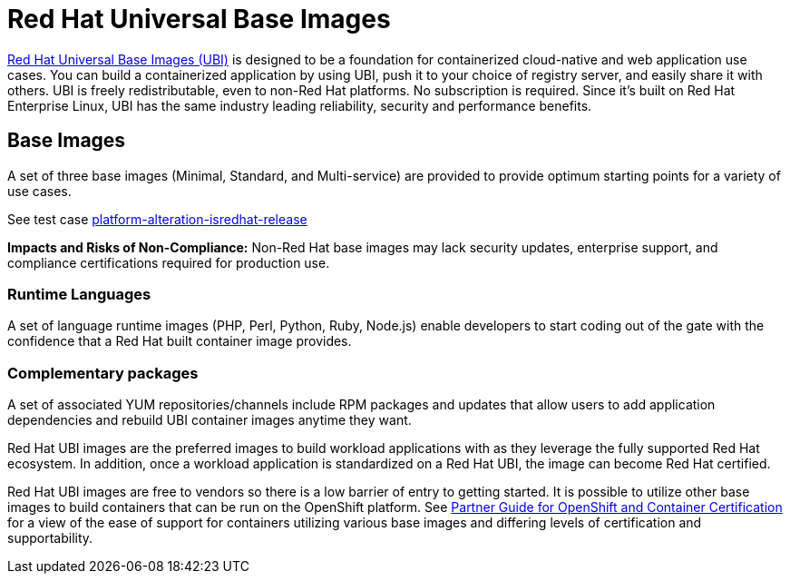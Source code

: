 [id="k8s-best-practices-ubi"]
= Red Hat Universal Base Images

link:https://developers.redhat.com/products/rhel/ubi#assembly-field-sections-18455[Red Hat Universal Base Images (UBI)] is designed to be a foundation for containerized cloud-native and web application use cases. You can build a containerized application by using UBI, push it to your choice of registry server, and easily share it with others. UBI is freely redistributable, even to non-Red Hat platforms. No subscription is required. Since it's built on Red Hat Enterprise Linux, UBI has the same industry leading reliability, security and performance benefits.

[id="k8s-best-practices-base-images"]
== Base Images

A set of three base images (Minimal, Standard, and Multi-service) are provided to provide optimum starting points for a variety of use cases.

See test case link:https://github.com/test-network-function/cnf-certification-test/blob/main/CATALOG.md#platform-alteration-isredhat-release[platform-alteration-isredhat-release]

**Impacts and Risks of Non-Compliance:** Non-Red Hat base images may lack security updates, enterprise support, and compliance certifications required for production use.

[id="k8s-best-practices-runtime-languages"]
=== Runtime Languages

A set of language runtime images (PHP, Perl, Python, Ruby, Node.js) enable developers to start coding out of the gate with the confidence that a Red Hat built container image provides.

[id="k8s-best-practices-complementary-packages"]
=== Complementary packages

A set of associated YUM repositories/channels include RPM packages and updates that allow users to add application dependencies and rebuild UBI container images anytime they want.

Red Hat UBI images are the preferred images to build workload applications with as they leverage the fully supported Red Hat ecosystem. In addition, once a workload application is standardized on a Red Hat UBI, the image can become Red Hat certified.

Red Hat UBI images are free to vendors so there is a low barrier of entry to getting started. It is possible to utilize other base images to build containers that can be run on the OpenShift platform. See link:https://redhat-connect.gitbook.io/partner-guide-for-red-hat-openshift-and-container[Partner Guide for OpenShift and Container Certification] for a view of the ease of support for containers utilizing various base images and differing levels of certification and supportability.



